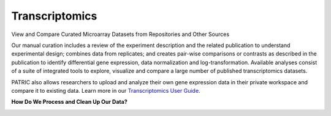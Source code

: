 Transcriptomics
===============

View and Compare Curated Microarray Datasets from Repositories and Other Sources

Our manual curation includes a review of the experiment description and the related publication to understand experimental design; combines data from replicates; and creates pair-wise comparisons or contrasts as described in the publication to identify differential gene expression, data normalization and log-transformation. Available analyses consist of a suite of integrated tools to explore, visualize and compare a large number of published transcriptomics datasets.

PATRIC also allows researchers to upload and analyze their own gene expression data in their private workspace and compare it to existing data. Learn more in our `Transcriptomics User Guide <http://docs.patricbrc.org/user_guides/organisms_taxon/transcriptomics.html>`_.

**How Do We Process and Clean Up Our Data?**

.. image:: images/transcriptomics.jpg
   :alt: Transcriptomics Chart
